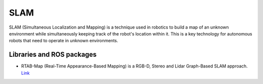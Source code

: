 ====
SLAM
====
SLAM (Simultaneous Localization and Mapping) is a technique used in robotics to build a map of an unknown environment 
while simultaneously keeping track of the robot's location within it. 
This is a key technology for autonomous robots that need to operate in unknown environments.


Libraries and ROS packages
==========================

* RTAB-Map (Real-Time Appearance-Based Mapping) is a RGB-D, Stereo and Lidar Graph-Based SLAM approach. `Link <https://introlab.github.io/rtabmap/>`_